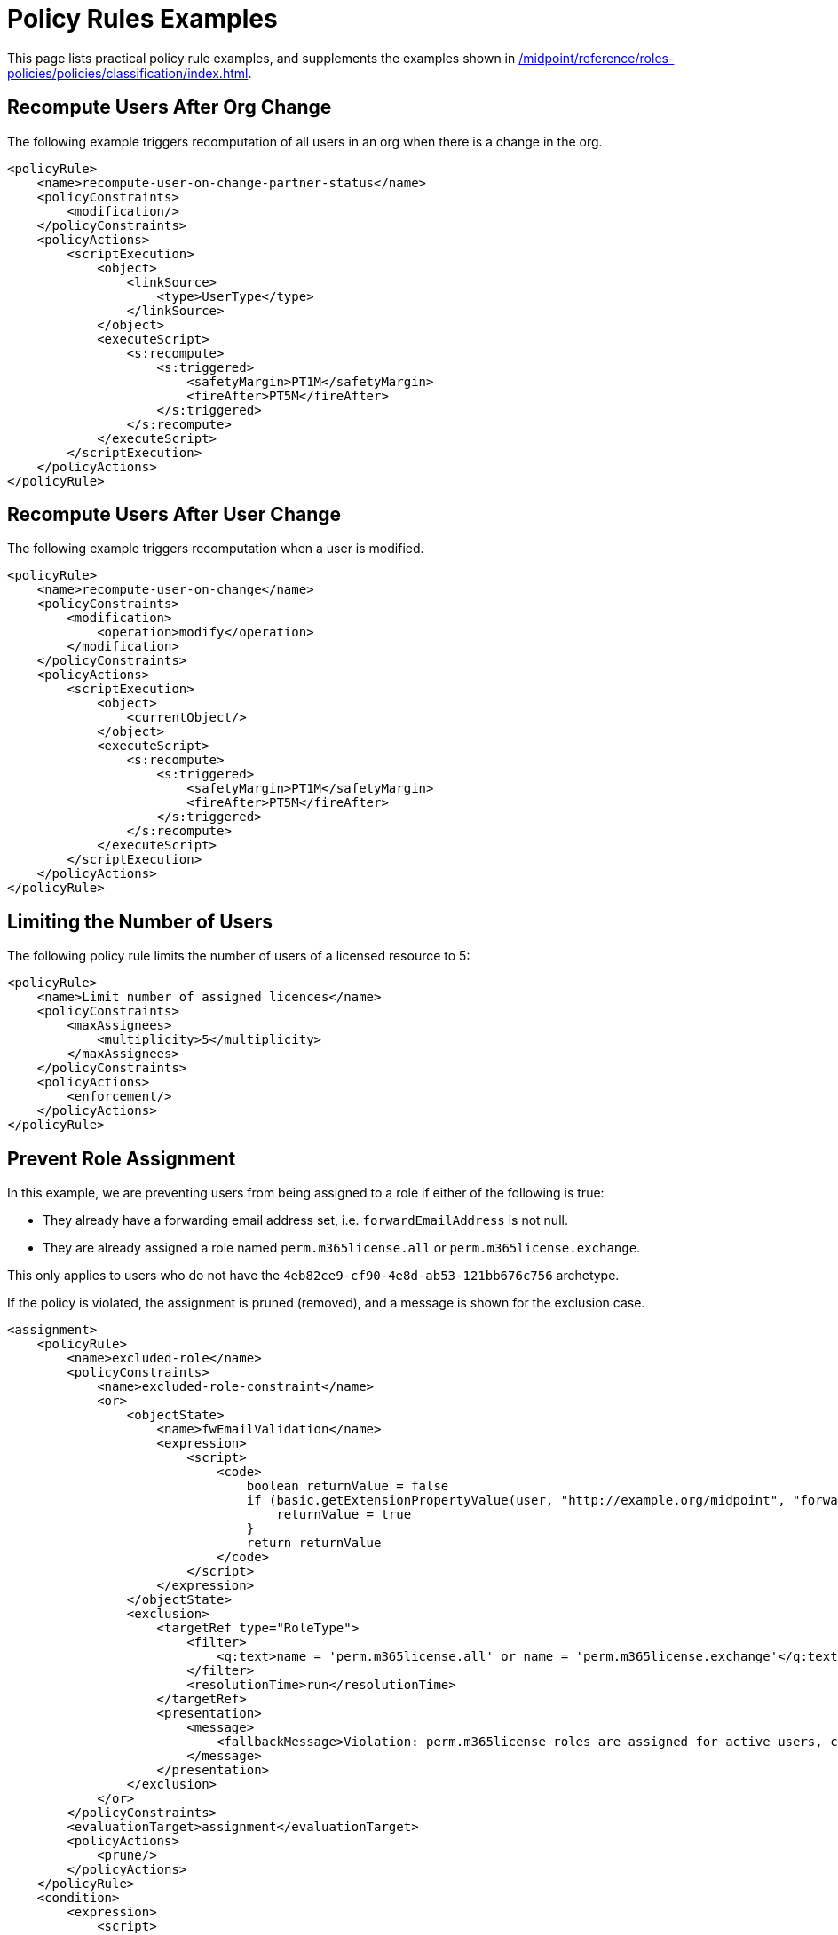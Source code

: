 = Policy Rules Examples
:page-toc: top
:page-nav-title: Policy Rules Examples
:page-since: "4.9"
:page-upkeep-status: green


This page lists practical policy rule examples, and supplements the examples shown in xref:/midpoint/reference/roles-policies/policies/classification/index.adoc#examples[].


== Recompute Users After Org Change

The following example triggers recomputation of all users in an org when there is a change in the org.

[source, xml]
----
<policyRule>
    <name>recompute-user-on-change-partner-status</name>
    <policyConstraints>
        <modification/>
    </policyConstraints>
    <policyActions>
        <scriptExecution>
            <object>
                <linkSource>
                    <type>UserType</type>
                </linkSource>
            </object>
            <executeScript>
                <s:recompute>
                    <s:triggered>
                        <safetyMargin>PT1M</safetyMargin>
                        <fireAfter>PT5M</fireAfter>
                    </s:triggered>
                </s:recompute>
            </executeScript>
        </scriptExecution>
    </policyActions>
</policyRule>
----


== Recompute Users After User Change

The following example triggers recomputation when a user is modified.

[source, xml]
----
<policyRule>
    <name>recompute-user-on-change</name>
    <policyConstraints>
        <modification>
            <operation>modify</operation>
        </modification>
    </policyConstraints>
    <policyActions>
        <scriptExecution>
            <object>
                <currentObject/>
            </object>
            <executeScript>
                <s:recompute>
                    <s:triggered>
                        <safetyMargin>PT1M</safetyMargin>
                        <fireAfter>PT5M</fireAfter>
                    </s:triggered>
                </s:recompute>
            </executeScript>
        </scriptExecution>
    </policyActions>
</policyRule>
----


== Limiting the Number of Users

The following policy rule limits the number of users of a licensed resource to 5:

[source,xml]
----
<policyRule>
    <name>Limit number of assigned licences</name>
    <policyConstraints>
        <maxAssignees>
            <multiplicity>5</multiplicity>
        </maxAssignees>
    </policyConstraints>
    <policyActions>
        <enforcement/>
    </policyActions>
</policyRule>
----

== Prevent Role Assignment

In this example, we are preventing users from being assigned to a role if either of the following is true:

* They already have a forwarding email address set, i.e. `forwardEmailAddress` is not null.
* They are already assigned a role named `perm.m365license.all` or `perm.m365license.exchange`.

This only applies to users who do not have the `4eb82ce9-cf90-4e8d-ab53-121bb676c756` archetype.

If the policy is violated, the assignment is pruned (removed), and a message is shown for the exclusion case.

[source, xml]
----
<assignment>
    <policyRule>
        <name>excluded-role</name>
        <policyConstraints>
            <name>excluded-role-constraint</name>
            <or>
                <objectState>
                    <name>fwEmailValidation</name>
                    <expression>
                        <script>
                            <code>
                                boolean returnValue = false
                                if (basic.getExtensionPropertyValue(user, "http://example.org/midpoint", "forwardEmailAddress") != null) {
                                    returnValue = true
                                }
                                return returnValue
                            </code>
                        </script>
                    </expression>
                </objectState>
                <exclusion>
                    <targetRef type="RoleType">
                        <filter>
                            <q:text>name = 'perm.m365license.all' or name = 'perm.m365license.exchange'</q:text>
                        </filter>
                        <resolutionTime>run</resolutionTime>
                    </targetRef>
                    <presentation>
                        <message>
                            <fallbackMessage>Violation: perm.m365license roles are assigned for active users, could not be assigned for this user.</fallbackMessage>
                        </message>
                    </presentation>
                </exclusion>
            </or>
        </policyConstraints>
        <evaluationTarget>assignment</evaluationTarget>
        <policyActions>
            <prune/>
        </policyActions>
    </policyRule>
    <condition>
        <expression>
            <script>
                <code>
                    boolean returnValue = false
                    if(focus!=null){
                        returnValue = !midpoint.hasArchetype(focus, "4eb82ce9-cf90-4e8d-ab53-121bb676c756")
                    }
                    return returnValue

                </code>
            </script>
        </expression>
    </condition>
</assignment>
----
